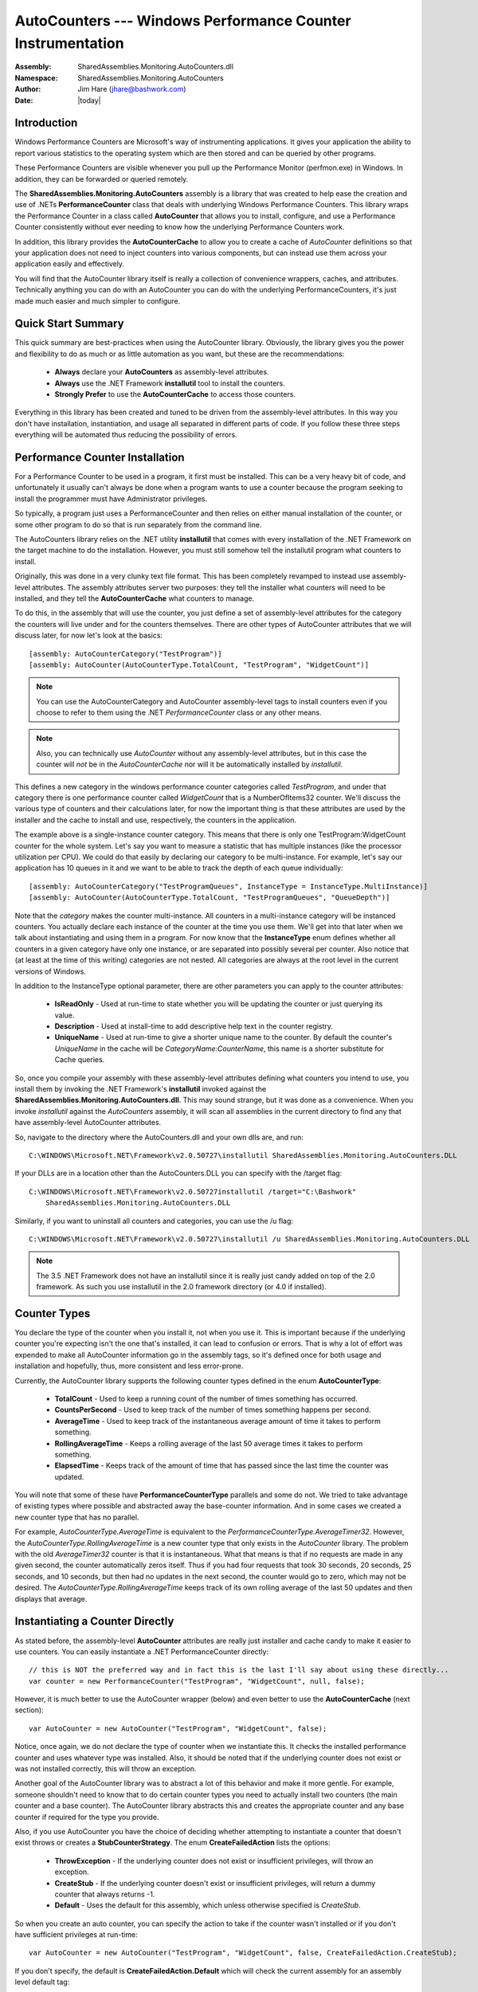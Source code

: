 =========================================================================
AutoCounters --- Windows Performance Counter Instrumentation
=========================================================================
:Assembly: SharedAssemblies.Monitoring.AutoCounters.dll
:Namespace: SharedAssemblies.Monitoring.AutoCounters
:Author: Jim Hare (`jhare@bashwork.com <mailto:jhare@bashwork.com>`_)
:Date: |today|

.. module:: SharedAssemblies.Monitoring.AutoCounters
   :platform: Windows, .Net
   :synopsis: AutoCounters - Windows Performance Counter Instrumentation

.. highlight:: csharp

.. index:: 
    pair: Performance Counters; Instrumentation

Introduction
------------------------------------------------------------

Windows Performance Counters are Microsoft's way of instrumenting applications.  It gives your
application the ability to report various statistics to the operating system which are then stored
and can be queried by other programs.

These Performance Counters are visible whenever you pull up the Performance Monitor (perfmon.exe) 
in Windows.  In addition, they can be forwarded or queried remotely.  

The **SharedAssemblies.Monitoring.AutoCounters** assembly is a library that was created to
help ease the creation and use of .NETs **PerformanceCounter** class that deals with underlying Windows
Performance Counters.  This library
wraps the Performance Counter in a class called **AutoCounter** that allows you to install, configure, 
and use a Performance Counter consistently
without ever needing to know how the underlying Performance Counters work.

In addition, this library provides the **AutoCounterCache** to allow you to create a cache
of *AutoCounter* definitions so that your application does not need to inject counters into
various components, but can instead use them across your application easily and effectively.

You will find that the AutoCounter library itself is really a collection of convenience wrappers,
caches, and attributes.  Technically anything you can do with an AutoCounter you can do with the
underlying PerformanceCounters, it's just made much easier and much simpler to configure.

Quick Start Summary
----------------------------------------------------------

This quick summary are best-practices when using the AutoCounter library.   Obviously, the library gives you the power
and flexibility to do as much or as little automation as you want, but these are the recommendations:

    * **Always** declare your **AutoCounters** as assembly-level attributes.
    * **Always** use the .NET Framework **installutil** tool to install the counters.
    * **Strongly Prefer** to use the **AutoCounterCache** to access those counters.
    
Everything in this library has been created and tuned to be driven from the assembly-level attributes.  In this way
you don't have installation, instantiation, and usage all separated in different parts of code.  If you follow these
three steps everything will be automated thus reducing the possibility of errors.    

Performance Counter Installation
----------------------------------------------------------

For a Performance Counter to be used in a program, it first must be installed.  This can be a very heavy
bit of code, and unfortunately it usually can't always be done when a program wants to use a counter
because the program seeking to install the programmer must have Administrator privileges.

So typically, a program just uses a PerformanceCounter and then relies on either manual installation
of the counter, or some other program to do so that is run separately from the command line.

The AutoCounters library relies on the .NET utility **installutil** that comes with every installation
of the .NET Framework on the target machine to do the installation.  However, you must still somehow
tell the installutil program what counters to install.

Originally, this was done in a very clunky text file format.  This has been completely revamped to instead
use assembly-level attributes.  The assembly attributes server two purposes: they tell the installer what
counters will need to be installed, and they tell the **AutoCounterCache** what counters to manage.

To do this, in the assembly that will use the counter, you just define a set of assembly-level attributes
for the category the counters will live under and for the counters themselves.  There are other types of AutoCounter attributes
that we will discuss later, for now let's look at the basics::

    [assembly: AutoCounterCategory("TestProgram")]
    [assembly: AutoCounter(AutoCounterType.TotalCount, "TestProgram", "WidgetCount")]
    
.. note:: You can use the AutoCounterCategory and AutoCounter assembly-level tags to install counters even if you choose to refer to them using the .NET *PerformanceCounter* class or any other means.  

.. note:: Also, you can technically use *AutoCounter* without any assembly-level attributes, but in this case the counter will *not* be in the *AutoCounterCache* nor will it be automatically installed by *installutil*.

This defines a new category in the windows performance counter categories called *TestProgram*, and under that category there
is one performance counter called *WidgetCount* that is a NumberOfItems32 counter.  We'll discuss the various type of counters and 
their calculations later, for now the important thing is that these attributes are used by the installer and the cache 
to install and use, respectively, the counters in the application.

The example above is a single-instance counter category.  This means that there is only one TestProgram:WidgetCount counter for the whole system.
Let's say you want to measure a statistic that has multiple instances (like the processor utilization per CPU).  We could do that
easily by declaring our category to be multi-instance.  For example, let's say our application has 10 queues in it and we want to be able to 
track the depth of each queue individually::

    [assembly: AutoCounterCategory("TestProgramQueues", InstanceType = InstanceType.MultiInstance)]
    [assembly: AutoCounter(AutoCounterType.TotalCount, "TestProgramQueues", "QueueDepth")]
    
Note that the *category* makes the counter multi-instance.  All counters in a multi-instance category will be instanced counters.
You actually declare each instance of the counter at the time you use them.  We'll get into that later when we talk about
instantiating and using them in a program.  For now know that the **InstanceType** enum defines whether all counters in a given 
category have only one instance, or are separated into possibly several per counter.  Also notice that (at least at the time of this writing) categories are not nested.  All categories are always at the root level in the current versions of Windows.

In addition to the InstanceType optional parameter, there are other parameters you can apply to the counter attributes:

    * **IsReadOnly** - Used at run-time to state whether you will be updating the counter or just querying its value.
    * **Description** - Used at install-time to add descriptive help text in the counter registry.
    * **UniqueName** - Used at run-time to give a shorter unique name to the counter.  By default the counter's *UniqueName* in the cache will be *CategoryName:CounterName*, this name is a shorter substitute for Cache queries.

So, once you compile your assembly with these assembly-level attributes defining what counters you intend to use, you install them by invoking the .NET Framework's **installutil** invoked against the **SharedAssemblies.Monitoring.AutoCounters.dll**.  This may sound strange, but it was done as a convenience.  When you invoke *installutil* against the *AutoCounters* assembly, it will scan all assemblies in the current directory to find any that have assembly-level AutoCounter attributes.

So, navigate to the directory where the AutoCounters.dll and your own dlls are, and run::

    C:\WINDOWS\Microsoft.NET\Framework\v2.0.50727\installutil SharedAssemblies.Monitoring.AutoCounters.DLL
    
If your DLLs are in a location other than the AutoCounters.DLL you can specify with the /target flag::

    C:\WINDOWS\Microsoft.NET\Framework\v2.0.50727installutil /target="C:\Bashwork" 
        SharedAssemblies.Monitoring.AutoCounters.DLL 
    
Similarly, if you want to uninstall all counters and categories, you can use the /u flag::

    C:\WINDOWS\Microsoft.NET\Framework\v2.0.50727\installutil /u SharedAssemblies.Monitoring.AutoCounters.DLL

.. note:: The 3.5 .NET Framework does not have an installutil since it is really just candy added on top of the 2.0 framework.  As such you use installutil in the 2.0 framework directory (or 4.0 if installed).

Counter Types
-------------------------------------------------------------

You declare the type of the counter when you install it, not when you use it.  This is important because if the
underlying counter you're expecting isn't the one that's installed, it can lead to confusion or errors.  That is why a lot of
effort was expended to make all AutoCounter information go in the assembly tags, so it's defined once for both usage and installation
and hopefully, thus, more consistent and less error-prone.

Currently, the AutoCounter library supports the following counter types defined in the enum **AutoCounterType**:

    * **TotalCount** - Used to keep a running count of the number of times something has occurred.
    * **CountsPerSecond** - Used to keep track of the number of times something happens per second.
    * **AverageTime** - Used to keep track of the instantaneous average amount of time it takes to perform something.
    * **RollingAverageTime** - Keeps a rolling average of the last 50 average times it takes to perform something.
    * **ElapsedTime** - Keeps track of the amount of time that has passed since the last time the counter was updated.
    
You will note that some of these have **PerformanceCounterType** parallels and some do not.  We tried to take advantage of existing types 
where possible and abstracted away the base-counter information.  And in some cases we created a new counter type that has no parallel.

For example, *AutoCounterType.AverageTime* is equivalent to the *PerformanceCounterType.AverageTimer32*.  However, the *AutoCounterType.RollingAverageTime*
is a new counter type that only exists in the *AutoCounter* library.  The problem with the old *AverageTimer32* counter is that it is instantaneous.  What
that means is that if no requests are made in any given second, the counter automatically zeros itself.  Thus if you had four requests that took 30 seconds, 20 seconds,
25 seconds, and 10 seconds, but then had no updates in the next second, the counter would go to zero, which may not be desired.  The *AutoCounterType.RollingAverageTime* 
keeps track of its own rolling average of the last 50 updates and then displays that average.

Instantiating a Counter Directly
-------------------------------------------------------------

As stated before, the assembly-level **AutoCounter** attributes are really just installer and cache candy 
to make it easier to use counters.  You can easily instantiate a .NET PerformanceCounter directly::

    // this is NOT the preferred way and in fact this is the last I'll say about using these directly...
    var counter = new PerformanceCounter("TestProgram", "WidgetCount", null, false);
    
However, it is much better to use the AutoCounter wrapper (below) and even better to use the **AutoCounterCache** (next section)::

    var AutoCounter = new AutoCounter("TestProgram", "WidgetCount", false);
    
Notice, once again, we do not declare the type of counter when we instantiate this.  It checks the installed performance counter and uses
whatever type was installed.  Also, it should be noted that if the underlying counter does not exist or was not installed correctly, this
will throw an exception.

Another goal of the AutoCounter library was to abstract a lot of this behavior and make it more gentle.  For example, someone shouldn't need to know
that to do certain counter types you need to actually install two counters (the main counter and a base counter).  The AutoCounter library abstracts
this and creates the appropriate counter and any base counter if required for the type you provide.

Also, if you use AutoCounter you have the choice of deciding whether attempting to instantiate a counter that doesn't exist throws or creates a 
**StubCounterStrategy**.  The enum **CreateFailedAction** lists the options:

    * **ThrowException** - If the underlying counter does not exist or insufficient privileges, will throw an exception.
    * **CreateStub** - If the underlying counter doesn't exist or insufficient privileges, will return a dummy counter that always returns -1.
    * **Default** - Uses the default for this assembly, which unless otherwise specified is *CreateStub*.
    
So when you create an auto counter, you can specify the action to take if the counter wasn't installed or if you don't have sufficient privileges at run-time::

    var AutoCounter = new AutoCounter("TestProgram", "WidgetCount", false, CreateFailedAction.CreateStub); 
    
If you don't specify, the default is **CreateFailedAction.Default** which will check the current assembly for an assembly level default tag::

    [assembly: AutoCounterCreateFailedDefaultAction(CreateFailedAction.ThrowException)]
    
In this case, this means that any AutoCounters created with *CreateFailedAction.Default* that were not installed will throw an exception.  If this
assembly-level attribute is not specified, the default action is *CreateFailedAction.CreateStub*.   

.. note:: -1 was deliberately chosen as the flag value for the *StubCounterStrategy* because we wanted it to be obvious to someone looking at the counter value that it didn't exist.  Choosing zero would be confusing as zero is often a perfectly valid counter value, while -1 rarely ever is as nearly all counters are positive numbers.

Instantiating a Counter From the Cache
--------------------------------------------------------------------

The **AutoCounterCache** was created for two goals:

    1. To isolate counter configuration to just assembly-level attributes so that it only needs to be defined once.
    2. To increase performance by caching references to counters on first-use (lazy-loading).
    
Getting a counter from the cache is very easy.  You use the **AutoCounterCacheFactory** to serve up an instance of the cache to you.  Basically this is much
the same way you use **LogManager** in **log4net** to create an ILog instance.  The *AutoCounterCacheFactory* examines the assembly you are calling it from and
then checks that assembly to see if it already created a cache.  If it did, it returns it.  If not, it creates a cache and loads it with all the assembly-level *AutoCounter* attribute definitions.

To avoid having to do messy injection, I like declaring my cache once per class like in log4net::

    public class SomeApplication
    {
        // checks this assembly and returns the cache or creates a new one if first call from this assembly
        private static readonly ICounterCache _counters = AutoCounterCacheFactory.GetCache();

        ...
    }
    
Once you have the cache, you can access any counter in the cache using the **UniqueName** of the counter.  Remember, by default if you didn't specify *UniqueName* it
will be **CategoryName:CounterName**.  That is, the CategoryName and CounterName concatenated with a ':' in the middle.  So, using the name assigned, you call using the Get() method::

    var myCounter = _counters.Get("TestProgram:WidgetCount");
    
This looks up the counter definition in category *TestProgram* with a counter name of *WidgetCount* in the cache and returns the instance if it has already been created, or creates a new instance if this is the first call to that counter.

Now, having an instance of a counter does nothing, really.  Let's move on to using it.

Measuring Statistics with InstrumentationBlocks
--------------------------------------------------------------

The simplest way to use an AutoCounter is to use the built-in **InstrumentationBlock**.  This is a struct (value-type so doesn't add GC pressure)
that is returned by the AutoCounter when you call **GetBlock()** and implements **IDisposable**.  When used in a *using* block, this will automatically
call **StartBlock()** and **EndBlock()** on the counter. 

For example, this::

    var myCounter = _counters.Get("TestProgram:WidgetCount");
    
    ...
    
    myCounter.StartBlock();
    
    // some code to measure
    
    myCounter.EndBlock();
    
Is completely identical to::

    var myCounter = _counters.Get("TestProgram:WidgetCount");
    
    ...
    
    using (myCounter.GetBlock())
    {
        // some code to measure
    }
        
Personally I prefer the *using* methodology because it doesn't require you to remember to call *EndBlock()* but does it automatically when the scope
is exited.  It also gives you a meaningful idea of the scope of the measurement that you are trying to take.

.. note:: The actually actions performed in **StartBlock()** and **EndBlock()** depend on the type of installed counter.  Different counter types do different measurements at the start and end of a block.

If you are using the **AutoCounterCache**, it's even easier.  You can use the index-operator (i.e. []) to grab an **InstrumentationBlock** from a counter in the cache
as follows::

    // prefer to use the [] indexer
    using (_counters["TestProgram.WidgetCount"])
    {
        // some code to measure
    }

See how easy that is?  We didn't need to grab the counter ahead of time at all!  This is actually equivalent to::

    // this is a bit longer and ugly...
    using (_counters.Get("TestProgram.WidgetCount").GetBlock())
    {
        // some code to measure
    }
    
but the first one is much shorter and more concise!  Using the **AutoCounterCache**, in fact, you need never directly instantiate a counter reference unless
you just happen to want one.

Using AutoCounterCollections
------------------------------------------------------------

Sometimes, you may want to make several measurements on a block of code.  Perhaps for a given method, you wish to know the number of times called, the number of times
per second called, and the average time per call.  If you wanted to update all three statistics, this would be kind-of ugly, even with the cache.

Let's assume we have the following AutoCounters defined in **AssemblyInfo.cs**::

    [assembly: AutoCounterCategory("TestProgram")]
    [assembly: AutoCounter(AutoCounterType.TotalCount, "TestProgram", "WidgetsCreated")]
    [assembly: AutoCounter(AutoCounterType.CountsPerSecond, "TestProgram", "WidgetsPerSecond")]
    [assembly: AutoCounter(AutoCounterType.RollingAverageTime, "TestProgram", "WidgetAvgCreateTime")]

Then, when you go to actually create your widget (assuming *_counters* is an instance to your **AutoCounterCache**) you could say::

    // assuming _counters is your reference to the cache
    using (_counters["TestProgram.WidgetsCreated"])
    using (_counters["TestProgram.WidgetsPerSecond"])
    using (_counters["TestProgram.WidgetAvgCreateTime"])
    {
        // code to create a widget...
    }

Well, that's not horrid, and it's still better than having to instantiate each counter manually and create the blocks, but there's an easier way.  
You can define an **AutoCounterCollection** either manually or in the assembly-level attributes.  

Defining the *AutoCounterCollection* in the assembly attributes is easy.  Simply give the collection a name, state whether it is instanced or not, and 
list the counters that belong to it::

    [assembly: AutoCounterCollection("CreateWidgetStats", "TestProgram:WidgetsCreated", "TestProgram:WidgetsPerSecond",
        "TestProgram.WidgetAvgCreateTime")]
        
What this says is that there is a collection of *AutoCounter*s that goes by the name "CreateWidgetStats".  When you query the *AutoCounterCache* using
that name, it gives back an *InstrumentationBlock* that handles the *StartBlock()* and *EndBlock()* for every counter in the collection.

Thus, the triple-using example above could now be re-written as::

    // assuming _counters is your reference to the cache
    using (_counters["CreateWidgetStats"])
    {
        // code to create a widget...
    }
        
Much cleaner!  Only *AutoCounterCollections* created with the assembly-level attribute will appear in the *AutoCounterCache*.  You can
create your own local *AutoCounterCollection*, manually, but this will not be represented in the cache and is not the preferred method.

Collections can also have parent collections.  For example, let's say producing widgets is one type of request that our program can 
perform, and we want to keep track of all requests including destroy widgets, recycle widgets, etc.  We can group each set of counters
into its own group, and then have them all refer to a parent group for the totals across all requests::

    [assembly: AutoCounterCategory("TestProgram")]
    [assembly: AutoCounter(AutoCounterType.TotalCount, "TestProgram", "WidgetsCreated")]
    [assembly: AutoCounter(AutoCounterType.CountsPerSecond, "TestProgram", "WidgetsPerSecond")]
    [assembly: AutoCounter(AutoCounterType.RollingAverageTime, "TestProgram", "WidgetAvgCreateTime")]
    ...
    [assembly: AutoCounter(AutoCounterType.TotalCount, "TestProgram", "TotalRequsts")]
    ...
    // Currently, parents to collections must be other collections, may enhance this in the future 
    // to be single counters as well...
    [assembly: AutoCounterCollection("TotalRequestStats", "TestProgram:TotalRequests")]
    
    // the sub-collection now refers to a parent collection that it will cascade updates up to.
    [assembly: AutoCounterCollection("CreateWidgetStats", "TestProgram:WidgetsCreated", "TestProgram:WidgetsPerSecond",
        "TestProgram.WidgetAvgCreateTime", ParentCollection = "TotalRequestStats")]
        
Note that the *CreateWidgetStats* collection now has a parent collection called *TotalRequestStats*.  What this means is that
whenever you perform an *InstrumentationBlock* on the *CreateWidgetStats* collection, it will also update the *TotalRequestStats* collection.

This hierarchy is not required, but is a nice way to have higher-level stats that are updated whenever lower-level stats are updated as well.

.. note:: As an alternative, instead of using a *ParentCollection* you could include the *TestProgram:TotalRequests* stat in each sub-collection.  
    
Further Reading
----------------------------------------------------------
For more information, see the `API Reference <../../../../Api/index.html>`_.